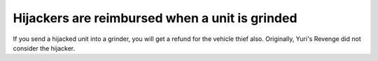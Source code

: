 .. index:: Hijackers; Hijackers are reimbursed when a unit is grinded.

===============================================
Hijackers are reimbursed when a unit is grinded
===============================================

If you send a hijacked unit into a grinder, you will get a refund for
the vehicle thief also. Originally, Yuri's Revenge did not consider
the hijacker.

.. versionadded:: 0.2

